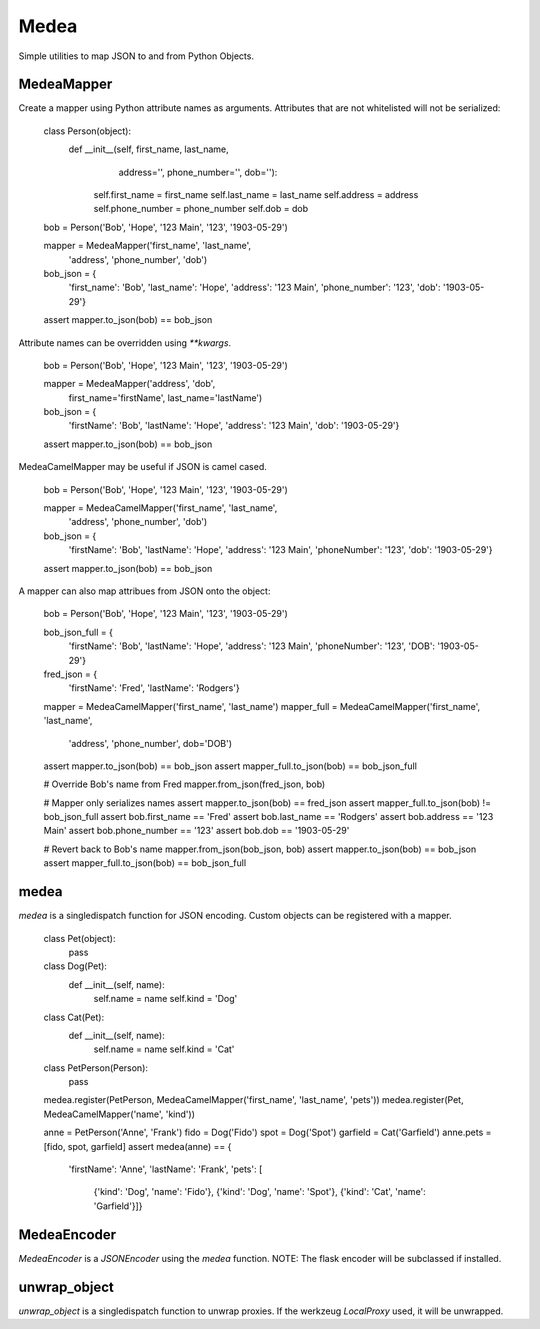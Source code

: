Medea
-----

Simple utilities to map JSON to and from Python Objects.

.. image:: https://secure.travis-ci.org/kevinbeaty/medea.png

MedeaMapper
```````````

Create a mapper using Python attribute names as arguments.  Attributes that are
not whitelisted will not be serialized:

    .. code:: python
    class Person(object):
        def __init__(self, first_name, last_name,
                     address='', phone_number='', dob=''):
            self.first_name = first_name
            self.last_name = last_name
            self.address = address
            self.phone_number = phone_number
            self.dob = dob


    bob = Person('Bob', 'Hope', '123 Main', '123', '1903-05-29')

    mapper = MedeaMapper('first_name', 'last_name',
                         'address', 'phone_number', 'dob')

    bob_json = {
        'first_name': 'Bob',
        'last_name': 'Hope',
        'address': '123 Main',
        'phone_number': '123',
        'dob': '1903-05-29'}

    assert mapper.to_json(bob) == bob_json

Attribute names can be overridden using `**kwargs`.

    .. code:: python
    bob = Person('Bob', 'Hope', '123 Main', '123', '1903-05-29')

    mapper = MedeaMapper('address', 'dob',
                         first_name='firstName', last_name='lastName')

    bob_json = {
        'firstName': 'Bob',
        'lastName': 'Hope',
        'address': '123 Main',
        'dob': '1903-05-29'}

    assert mapper.to_json(bob) == bob_json

MedeaCamelMapper may be useful if JSON is camel cased.

    .. code:: python
    bob = Person('Bob', 'Hope', '123 Main', '123', '1903-05-29')

    mapper = MedeaCamelMapper('first_name', 'last_name',
                              'address', 'phone_number', 'dob')

    bob_json = {
        'firstName': 'Bob',
        'lastName': 'Hope',
        'address': '123 Main',
        'phoneNumber': '123',
        'dob': '1903-05-29'}

    assert mapper.to_json(bob) == bob_json

A mapper can also map attribues from JSON onto the object:

    .. code:: python
    bob = Person('Bob', 'Hope', '123 Main', '123', '1903-05-29')

    bob_json_full = {
        'firstName': 'Bob',
        'lastName': 'Hope',
        'address': '123 Main',
        'phoneNumber': '123',
        'DOB': '1903-05-29'}

    fred_json = {
        'firstName': 'Fred',
        'lastName': 'Rodgers'}

    mapper = MedeaCamelMapper('first_name', 'last_name')
    mapper_full = MedeaCamelMapper('first_name', 'last_name',
                                   'address', 'phone_number', dob='DOB')

    assert mapper.to_json(bob) == bob_json
    assert mapper_full.to_json(bob) == bob_json_full

    # Override Bob's name from Fred
    mapper.from_json(fred_json, bob)

    # Mapper only serializes names
    assert mapper.to_json(bob) == fred_json
    assert mapper_full.to_json(bob) != bob_json_full
    assert bob.first_name == 'Fred'
    assert bob.last_name == 'Rodgers'
    assert bob.address == '123 Main'
    assert bob.phone_number == '123'
    assert bob.dob == '1903-05-29'

    # Revert back to Bob's name
    mapper.from_json(bob_json, bob)
    assert mapper.to_json(bob) == bob_json
    assert mapper_full.to_json(bob) == bob_json_full


medea
`````
`medea` is a singledispatch function for JSON encoding. Custom objects can be
registered with a mapper.

    .. code:: python
    class Pet(object):
        pass


    class Dog(Pet):
        def __init__(self, name):
            self.name = name
            self.kind = 'Dog'


    class Cat(Pet):
        def __init__(self, name):
            self.name = name
            self.kind = 'Cat'


    class PetPerson(Person):
        pass


    medea.register(PetPerson, MedeaCamelMapper('first_name', 'last_name', 'pets'))
    medea.register(Pet, MedeaCamelMapper('name', 'kind'))

    anne = PetPerson('Anne', 'Frank')
    fido = Dog('Fido')
    spot = Dog('Spot')
    garfield = Cat('Garfield')
    anne.pets = [fido, spot, garfield]
    assert medea(anne) == {
        'firstName': 'Anne',
        'lastName': 'Frank',
        'pets': [
            {'kind': 'Dog', 'name': 'Fido'},
            {'kind': 'Dog', 'name': 'Spot'},
            {'kind': 'Cat', 'name': 'Garfield'}]}


MedeaEncoder
````````````
`MedeaEncoder` is a `JSONEncoder` using the `medea` function.
NOTE: The flask encoder will be subclassed if installed.


unwrap_object
`````````````
`unwrap_object` is a singledispatch function to unwrap proxies.  If the
werkzeug `LocalProxy` used, it will be unwrapped.
